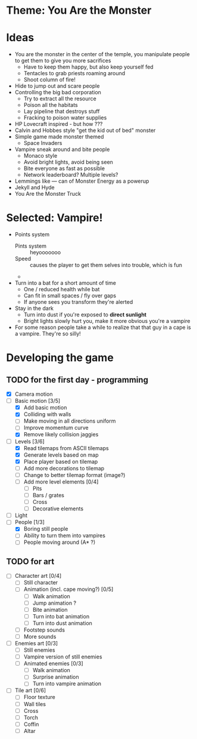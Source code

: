 * Theme: You Are the Monster

* Ideas
  - You are the monster in the center of the temple, you manipulate people
    to get them to give you more sacrifices
    - Have to keep them happy, but also keep yourself fed
    - Tentacles to grab priests roaming around
    - Shoot column of fire!
  - Hide to jump out and scare people
  - Controlling the big bad corporation
    - Try to extract all the resource
    - Poison all the habitats
    - Lay pipeline that destroys stuff
    - Fracking to poison water supplies
  - HP Lovecraft inspired - but how ???
  - Calvin and Hobbes style "get the kid out of bed" monster
  - Simple game made monster themed
    - Space Invaders
  - Vampire sneak around and bite people
    - Monaco style
    - Avoid bright lights, avoid being seen
    - Bite everyone as fast as possible
    - Network leaderboard? Multiple levels?
  - Lemmings like --- can of Monster Energy as a powerup
  - Jekyll and Hyde
  - You Are the Monster Truck

* Selected: Vampire!
  - Points system
    - Pints system :: heyooooooo
    - Speed :: causes the player to get them selves into trouble, which is fun
    - 
  - Turn into a bat for a short amount of time
    - One / reduced health while bat
    - Can fit in small spaces / fly over gaps
    - If anyone sees you transform they're alerted
  - Stay in the dark
    - Turn into dust if you're exposed to *direct sunlight*
    - Bright lights slowly hurt you, make it more obvious you're a vampire
  - For some reason people take a while to realize that that guy in a cape
    is a vampire. They're so silly!

* Developing the game
** TODO for the first day - programming
   - [X] Camera motion
   - [-] Basic motion [3/5]
     - [X] Add basic motion
     - [X] Colliding with walls
     - [ ] Make moving in all directions uniform
     - [ ] Improve momentum curve
     - [X] Remove likely collision jaggies
   - [-] Levels [3/6]
     - [X] Read tilemaps from ASCII tilemaps
     - [X] Generate levels based on map
     - [X] Place player based on tilemap
     - [ ] Add more decorations to tilemap
     - [ ] Change to better tilemap format (image?)
     - [ ] Add more level elements [0/4]
       - [ ] Pits
       - [ ] Bars / grates
       - [ ] Cross
       - [ ] Decorative elements
   - [ ] Light
   - [-] People [1/3]
     - [X] Boring still people
     - [ ] Ability to turn them into vampires
     - [ ] People moving around (A* ?)

** TODO for art
   - [-] Character art [0/4]
     - [ ] Still character
     - [-] Animation (incl. cape moving?) [0/5]
       - [ ] Walk animation
       - [-] Jump animation ?
       - [ ] Bite animation
       - [ ] Turn into bat animation
       - [ ] Turn into dust animation
     - [ ] Footstep sounds
     - [ ] More sounds
   - [ ] Enemies art [0/3]
     - [ ] Still enemies
     - [ ] Vampire version of still enemies
     - [ ] Animated enemies [0/3]
       - [ ] Walk animation
       - [ ] Surprise animation
       - [ ] Turn into vampire animation
   - [ ] Tile art [0/6]
     - [ ] Floor texture
     - [ ] Wall tiles
     - [ ] Cross
     - [ ] Torch
     - [ ] Coffin
     - [ ] Altar

